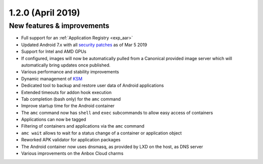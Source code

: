 .. _release-notes-1.2.0:

==================
1.2.0 (April 2019)
==================

.. _new-features-improvements-35:

New features & improvements
---------------------------

-  Full support for an :ref:`Application Registry <exp_aar>`
-  Updated Android 7.x with all `security patches <https://source.android.com/security/bulletin>`_ as of Mar 5
   2019
-  Support for Intel and AMD GPUs
-  If configured, images will now be automatically pulled from a
   Canonical provided image server which will automatically bring
   updates once published.
-  Various performance and stability improvements
-  Dynamic management of
   `KSM <https://www.kernel.org/doc/html/latest/admin-guide/mm/ksm.html>`_
-  Dedicated tool to backup and restore user data of Android
   applications
-  Extended timeouts for addon hook execution
-  Tab completion (bash only) for the ``amc`` command
-  Improve startup time for the Android container
-  The ``amc`` command now has ``shell`` and ``exec`` subcommands to
   allow easy access of containers
-  Applications can now be tagged
-  Filtering of containers and applications via the ``amc`` command
-  ``amc wait`` allows to wait for a status change of a container or
   application object
-  Reworked APK validator for application packages
-  The Android container now uses dnsmasq, as provided by LXD on the
   host, as DNS server
-  Various improvements on the Anbox Cloud charms
